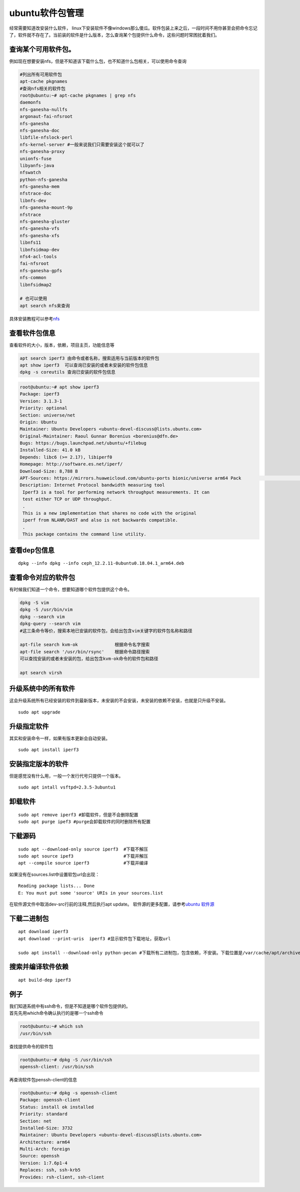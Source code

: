 ubuntu软件包管理
================

经常需要知道改安装什么软件，
linux下安装软件不像windows那么傻瓜。软件包装上来之后，一段时间不用你甚至会把命令忘记了，软件就不存在了。当前装的软件是什么版本，怎么查询某个包提供什么命令，这些问题时常困扰着我们。

查询某个可用软件包。
--------------------

例如现在想要安装nfs，但是不知道该下载什么包，也不知道什么包相关，可以使用命令查询

.. code:: shell-session

   #列出所有可用软件包
   apt-cache pkgnames
   #查询nfs相关的软件包
   root@ubuntu:~# apt-cache pkgnames | grep nfs
   daemonfs
   nfs-ganesha-nullfs
   argonaut-fai-nfsroot
   nfs-ganesha
   nfs-ganesha-doc
   libfile-nfslock-perl
   nfs-kernel-server #一般来说我们只需要安装这个就可以了
   nfs-ganesha-proxy
   unionfs-fuse
   libyanfs-java
   nfswatch
   python-nfs-ganesha
   nfs-ganesha-mem
   nfstrace-doc
   libnfs-dev
   nfs-ganesha-mount-9p
   nfstrace
   nfs-ganesha-gluster
   nfs-ganesha-vfs
   nfs-ganesha-xfs
   libnfs11
   libnfsidmap-dev
   nfs4-acl-tools
   fai-nfsroot
   nfs-ganesha-gpfs
   nfs-common
   libnfsidmap2

   # 也可以使用
   apt search nfs来查询

具体安装教程可以参考\ `nfs <nfs.md>`__

查看软件包信息
--------------

查看软件的大小，版本，依赖，项目主页，功能信息等

.. code:: shell-session

   apt search iperf3 由命令或者名称，搜索适用与当前版本的软件包
   apt show iperf3  可以查询已安装的或者未安装的软件包信息
   dpkg -s coreutils 查询已安装的软件包信息

.. code:: shell-session

   root@ubuntu:~# apt show iperf3
   Package: iperf3
   Version: 3.1.3-1
   Priority: optional
   Section: universe/net
   Origin: Ubuntu
   Maintainer: Ubuntu Developers <ubuntu-devel-discuss@lists.ubuntu.com>
   Original-Maintainer: Raoul Gunnar Borenius <borenius@dfn.de>
   Bugs: https://bugs.launchpad.net/ubuntu/+filebug
   Installed-Size: 41.0 kB
   Depends: libc6 (>= 2.17), libiperf0
   Homepage: http://software.es.net/iperf/
   Download-Size: 8,788 B
   APT-Sources: https://mirrors.huaweicloud.com/ubuntu-ports bionic/universe arm64 Pack                                                                                                         ages
   Description: Internet Protocol bandwidth measuring tool
    Iperf3 is a tool for performing network throughput measurements. It can
    test either TCP or UDP throughput.
    .
    This is a new implementation that shares no code with the original
    iperf from NLANR/DAST and also is not backwards compatible.
    .
    This package contains the command line utility.

查看dep包信息
-------------

::

   dpkg --info dpkg --info ceph_12.2.11-0ubuntu0.18.04.1_arm64.deb

查看命令对应的软件包
--------------------

有时候我们知道一个命令，想要知道哪个软件包提供这个命令。

.. code:: shell-session

   dpkg -S vim
   dpkg -S /usr/bin/vim
   dpkg --search vim
   dpkg-query --search vim
   #这三条命令等价，搜索本地已安装的软件包，会给出包含vim关键字的软件包名称和路径

   apt-file search kvm-ok              根据命令名字搜索
   apt-file search '/usr/bin/rsync'    根据命令路径搜索
   可以查找安装的或者未安装的包，给出包含kvm-ok命令的软件包和路径

   apt search virsh

升级系统中的所有软件
--------------------

这会升级系统所有已经安装的软件到最新版本，未安装的不会安装，未安装的依赖不安装，也就是只升级不安装。

::

   sudo apt upgrade

升级指定软件
------------

其实和安装命令一样，如果有版本更新会自动安装。

::

   sudo apt install iperf3

安装指定版本的软件
------------------

但是感觉没有什么用，一般一个发行代号只提供一个版本。

::

   sudo apt intall vsftpd=2.3.5-3ubuntu1

卸载软件
--------

::

   sudo apt remove iperf3 #卸载软件，但是不会删除配置
   sudo apt purge ipef3 #purge会卸载软件的同时删除所有配置

下载源码
--------

::

   sudo apt --download-only source iperf3  #下载不解压
   sudo apt source ipef3                   #下载并解压
   apt --compile source iperf3             #下载并编译

如果没有在sources.list中设置软包url会出现：

::

   Reading package lists... Done
   E: You must put some 'source' URIs in your sources.list

在软件源文件中取消dev-src行前的注释,然后执行apt update。
软件源的更多配置，请参考\ `ubuntu 软件源 <ubuntu_sources_list.md>`__

下载二进制包
------------

::

   apt download iperf3
   apt download --print-uris  iperf3 #显示软件包下载地址，获取url

   sudo apt install --download-only python-pecan #下载所有二进制包，包含依赖，不安装。下载位置是/var/cache/apt/archives

搜索并编译软件依赖
------------------

::

   apt build-dep iperf3

例子
----

| 我们知道系统中有ssh命令，但是不知道是哪个软件包提供的。
| 首先先用which命令确认执行的是哪一个ssh命令

.. code:: shell-session

   root@ubuntu:~# which ssh
   /usr/bin/ssh

查找提供命令的软件包

.. code:: shell-session

   root@ubuntu:~# dpkg -S /usr/bin/ssh
   openssh-client: /usr/bin/ssh

再查询软件包penssh-client的信息

.. code:: shell-session

   root@ubuntu:~# dpkg -s openssh-client
   Package: openssh-client
   Status: install ok installed
   Priority: standard
   Section: net
   Installed-Size: 3732
   Maintainer: Ubuntu Developers <ubuntu-devel-discuss@lists.ubuntu.com>
   Architecture: arm64
   Multi-Arch: foreign
   Source: openssh
   Version: 1:7.6p1-4
   Replaces: ssh, ssh-krb5
   Provides: rsh-client, ssh-client
